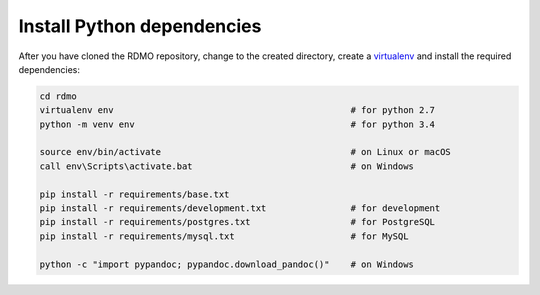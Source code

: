 Install Python dependencies
---------------------------

After you have cloned the RDMO repository, change to the created directory, create a `virtualenv <https://virtualenv.readthedocs.org>`_ and install the required dependencies:

.. code:: bash

    cd rdmo
    virtualenv env                                             # for python 2.7
    python -m venv env                                         # for python 3.4

    source env/bin/activate                                    # on Linux or macOS
    call env\Scripts\activate.bat                              # on Windows

    pip install -r requirements/base.txt
    pip install -r requirements/development.txt                # for development
    pip install -r requirements/postgres.txt                   # for PostgreSQL
    pip install -r requirements/mysql.txt                      # for MySQL

    python -c "import pypandoc; pypandoc.download_pandoc()"    # on Windows
